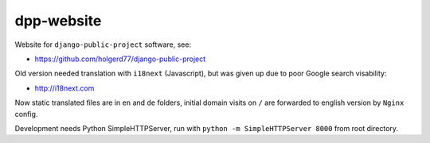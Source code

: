 ===========
dpp-website
===========

Website for ``django-public-project`` software, see:

* https://github.com/holgerd77/django-public-project


Old version needed translation with ``i18next`` (Javascript), but was given up due to poor Google search visability:

* http://i18next.com

Now static translated files are in ``en`` and ``de`` folders, initial domain visits on ``/`` are forwarded to
english version by ``Nginx`` config.

Development needs Python SimpleHTTPServer, run with ``python -m SimpleHTTPServer 8000`` from root directory.
